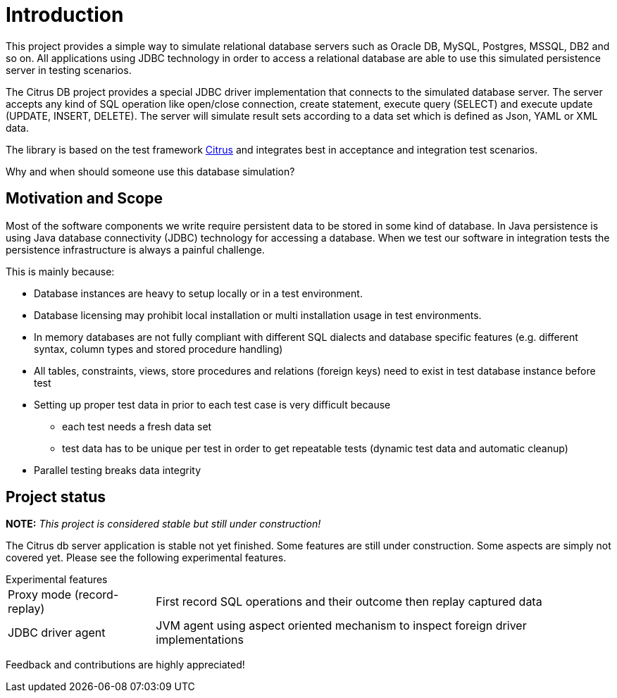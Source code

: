 [[introduction]]
= Introduction

This project provides a simple way to simulate relational database servers such as Oracle DB, MySQL, Postgres, MSSQL, DB2 and so on.
All applications using JDBC technology in order to access a relational database are able to use this simulated persistence server in testing scenarios.

The Citrus DB project provides a special JDBC driver implementation that connects to the simulated database server. The server accepts any kind of SQL operation like
open/close connection, create statement, execute query (SELECT) and execute update (UPDATE, INSERT, DELETE). The server will simulate result sets according to
a data set which is defined as Json, YAML or XML data.

The library is based on the test framework link:https://www.citrusframework.org[Citrus] and integrates best in acceptance and integration test scenarios.

Why and when should someone use this database simulation?

[[project-usage]]
== Motivation and Scope

Most of the software components we write require persistent data to be stored in some kind of database. In Java persistence is using Java database connectivity (JDBC) technology for
accessing a database. When we test our software in integration tests the persistence infrastructure is always a painful challenge.

This is mainly because:

* Database instances are heavy to setup locally or in a test environment.
* Database licensing may prohibit local installation or multi installation usage in test environments.
* In memory databases are not fully compliant with different SQL dialects and database specific features (e.g. different syntax, column types and stored procedure handling)
* All tables, constraints, views, store procedures and relations (foreign keys) need to exist in test database instance before test
* Setting up proper test data in prior to each test case is very difficult because
** each test needs a fresh data set
** test data has to be unique per test in order to get repeatable tests (dynamic test data and automatic cleanup)
* Parallel testing breaks data integrity

[[project-status]]
== Project status

*NOTE:* _This project is considered stable but still under construction!_

The Citrus db server application is stable not yet finished. Some features are still under construction. Some aspects are simply not covered yet. Please see the following experimental
features.

.Experimental features
[horizontal]
Proxy mode (record-replay):: First record SQL operations and their outcome then replay captured data
JDBC driver agent:: JVM agent using aspect oriented mechanism to inspect foreign driver implementations

Feedback and contributions are highly appreciated!
